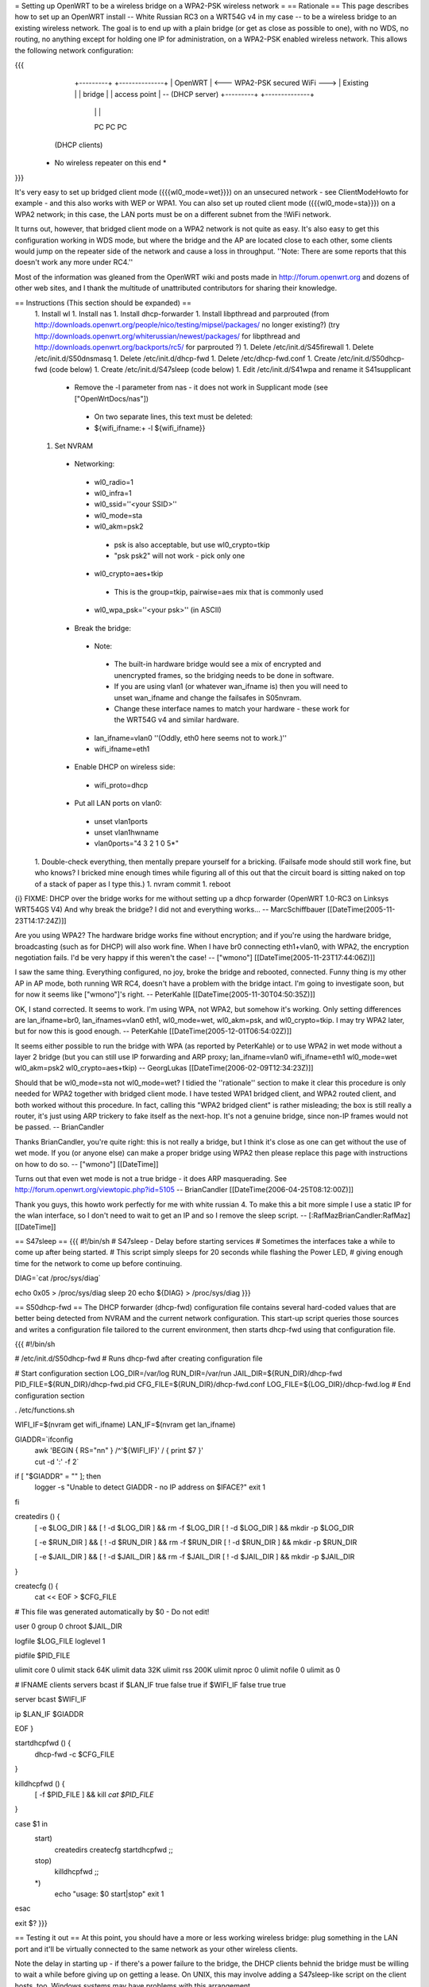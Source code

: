 = Setting up OpenWRT to be a wireless bridge on a WPA2-PSK wireless network =
== Rationale ==
This page describes how to set up an OpenWRT install -- White Russian RC3 on a WRT54G v4 in my case -- to be a wireless bridge to an existing wireless network.  The goal is to end up with a plain bridge (or get as close as possible to one), with no WDS, no routing, no anything except for holding one IP for administration, on a WPA2-PSK enabled wireless network.  This allows the following network configuration:

{{{
    +---------+                                   +--------------+
    | OpenWRT |  <--- WPA2-PSK secured WiFi --->  | Existing     |
    | bridge  |                                   | access point | -- (DHCP server)
    +---------+                                   +--------------+
     |   |   |
     PC  PC  PC

   (DHCP clients)

  * No wireless repeater on this end *
}}}

It's very easy to set up bridged client mode ({{{wl0_mode=wet}}}) on an unsecured network - see ClientModeHowto for example - and this also works with WEP or WPA1. You can also set up routed client mode ({{{wl0_mode=sta}}}) on a WPA2 network; in this case, the LAN ports must be on a different subnet from the !WiFi network.

It turns out, however, that bridged client mode on a WPA2 network is not quite as easy.  It's also easy to get this configuration working in WDS mode, but where the bridge and the AP are located close to each other, some clients would jump on the repeater side of the network and cause a loss in throughput. ''Note: There are some reports that this doesn't work any more under RC4.''

Most of the information was gleaned from the OpenWRT wiki and posts made in http://forum.openwrt.org and dozens of other web sites, and I thank the multitude of unattributed contributors for sharing their knowledge.

== Instructions (This section should be expanded) ==
 1. Install wl
 1. Install nas
 1. Install dhcp-forwarder
 1. Install libpthread and parprouted (from http://downloads.openwrt.org/people/nico/testing/mipsel/packages/ no longer existing?) (try http://downloads.openwrt.org/whiterussian/newest/packages/ for libpthread and http://downloads.openwrt.org/backports/rc5/ for parprouted ?)
 1. Delete /etc/init.d/S45firewall
 1. Delete /etc/init.d/S50dnsmasq
 1. Delete /etc/init.d/dhcp-fwd
 1. Delete /etc/dhcp-fwd.conf
 1. Create /etc/init.d/S50dhcp-fwd (code below)
 1. Create /etc/init.d/S47sleep (code below)
 1. Edit /etc/init.d/S41wpa and rename it S41supplicant
  * Remove the -l parameter from nas - it does not work in Supplicant mode (see ["OpenWrtDocs/nas"])
   * On two separate lines, this text must be deleted:
   * ${wifi_ifname:+ -l ${wifi_ifname}}
 1. Set NVRAM
  * Networking:
   * wl0_radio=1
   * wl0_infra=1
   * wl0_ssid=''<your SSID>''
   * wl0_mode=sta
   * wl0_akm=psk2
    * psk is also acceptable, but use wl0_crypto=tkip
    * "psk psk2" will not work - pick only one
   * wl0_crypto=aes+tkip
    * This is the group=tkip, pairwise=aes mix that is commonly used
   * wl0_wpa_psk=''<your psk>'' (in ASCII)
  * Break the bridge:
   * Note:
    * The built-in hardware bridge would see a mix of encrypted and unencrypted frames, so the bridging needs to be done in software.
    * If you are using vlan1 (or whatever wan_ifname is) then you will need to unset wan_ifname and change the failsafes in S05nvram.
    * Change these interface names to match your hardware - these work for the WRT54G v4 and similar hardware.
   * lan_ifname=vlan0 ''(Oddly, eth0 here seems not to work.)''
   * wifi_ifname=eth1
  * Enable DHCP on wireless side:
   * wifi_proto=dhcp
  * Put all LAN ports on vlan0:
   * unset vlan1ports
   * unset vlan1hwname
   * vlan0ports="4 3 2 1 0 5*"
 1. Double-check everything, then mentally prepare yourself for a bricking.  (Failsafe mode should still work fine, but who knows?  I bricked mine enough times while figuring all of this out that the circuit board is sitting naked on top of a stack of paper as I type this.)
 1. nvram commit
 1. reboot

{i} FIXME: DHCP over the bridge works for me without setting up a dhcp forwarder (OpenWRT 1.0-RC3 on Linksys WRT54GS V4) And why break the bridge? I did not and everything works... -- MarcSchiffbauer [[DateTime(2005-11-23T14:17:24Z)]]

Are you using WPA2?  The hardware bridge works fine without encryption; and if you're using the hardware bridge, broadcasting (such as for DHCP) will also work fine.  When I have br0 connecting eth1+vlan0, with WPA2, the encryption negotiation fails.  I'd be very happy if this weren't the case! -- ["wmono"] [[DateTime(2005-11-23T17:44:06Z)]]

I saw the same thing. Everything configured, no joy, broke the bridge and rebooted, connected. Funny thing is my other AP in AP mode, both running WR RC4, doesn't have a problem with the bridge intact. I'm going to investigate soon, but for now it seems like ["wmono"]'s right. -- PeterKahle [[DateTime(2005-11-30T04:50:35Z)]]

OK, I stand corrected. It seems to work. I'm using WPA, not WPA2, but somehow it's working. Only setting differences are lan_ifname=br0, lan_ifnames=vlan0 eth1, wl0_mode=wet, wl0_akm=psk, and wl0_crypto=tkip. I may try WPA2 later, but for now this is good enough. -- PeterKahle [[DateTime(2005-12-01T06:54:02Z)]]

It seems either possible to run the bridge with WPA (as reported by PeterKahle) or to use WPA2 in wet mode without a layer 2 bridge (but you can still use IP forwarding and ARP proxy; lan_ifname=vlan0 wifi_ifname=eth1 wl0_mode=wet wl0_akm=psk2 wl0_crypto=aes+tkip) -- GeorgLukas [[DateTime(2006-02-09T12:34:23Z)]]

Should that be wl0_mode=sta not wl0_mode=wet? I tidied the ''rationale'' section to make it clear this procedure is only needed for WPA2 together with bridged client mode. I have tested WPA1 bridged client, and WPA2 routed client, and both worked without this procedure. In fact, calling this "WPA2 bridged client" is rather misleading; the box is still really a router, it's just using ARP trickery to fake itself as the next-hop. It's not a genuine bridge, since non-IP frames would not be passed. -- BrianCandler

Thanks BrianCandler, you're quite right: this is not really a bridge, but I think it's close as one can get without the use of wet mode.  If you (or anyone else) can make a proper bridge using WPA2 then please replace this page with instructions on how to do so. -- ["wmono"] [[DateTime]]

Turns out that even wet mode is not a true bridge - it does ARP masquerading. See  http://forum.openwrt.org/viewtopic.php?id=5105 -- BrianCandler [[DateTime(2006-04-25T08:12:00Z)]]

Thank you guys, this howto work perfectly for me with white russian 4. To make this a bit more simple I use a static IP for the wlan interface, so I don't need to wait to get an IP and so I remove the sleep script. -- [:RafMazBrianCandler:RafMaz] [[DateTime]]

== S47sleep ==
{{{
#!/bin/sh
# S47sleep - Delay before starting services
# Sometimes the interfaces take a while to come up after being started.
# This script simply sleeps for 20 seconds while flashing the Power LED,
# giving enough time for the network to come up before continuing.

DIAG=`cat /proc/sys/diag`

echo 0x05 > /proc/sys/diag
sleep 20
echo ${DIAG} > /proc/sys/diag
}}}

== S50dhcp-fwd ==
The DHCP forwarder (dhcp-fwd) configuration file contains several hard-coded values that are better being detected from NVRAM and the current network configuration.  This start-up script queries those sources and writes a configuration file tailored to the current environment, then starts dhcp-fwd using that configuration file.

{{{
#!/bin/sh

# /etc/init.d/S50dhcp-fwd
# Runs dhcp-fwd after creating configuration file

# Start configuration section
LOG_DIR=/var/log
RUN_DIR=/var/run
JAIL_DIR=${RUN_DIR}/dhcp-fwd
PID_FILE=${RUN_DIR}/dhcp-fwd.pid
CFG_FILE=${RUN_DIR}/dhcp-fwd.conf
LOG_FILE=${LOG_DIR}/dhcp-fwd.log
# End configuration section

. /etc/functions.sh

WIFI_IF=$(nvram get wifi_ifname)
LAN_IF=$(nvram get lan_ifname)

GIADDR=`ifconfig \
        | awk 'BEGIN { RS="\n\n" } /^'${WIFI_IF}' / { print $7 }' \
        | cut -d ':' -f 2`

if [ "$GIADDR" = "" ]; then
        logger -s "Unable to detect GIADDR - no IP address on $IFACE?"
        exit 1
fi


createdirs () {
        [ -e $LOG_DIR ] && [ ! -d $LOG_DIR ] && rm -f $LOG_DIR
        [ ! -d $LOG_DIR ] && mkdir -p $LOG_DIR

        [ -e $RUN_DIR ] && [ ! -d $RUN_DIR ] && rm -f $RUN_DIR
        [ ! -d $RUN_DIR ] && mkdir -p $RUN_DIR

        [ -e $JAIL_DIR ] && [ ! -d $JAIL_DIR ] && rm -f $JAIL_DIR
        [ ! -d $JAIL_DIR ] && mkdir -p $JAIL_DIR
}

createcfg () {
        cat << EOF > $CFG_FILE
# This file was generated automatically by $0 - Do not edit!

user            0
group           0
chroot          $JAIL_DIR

logfile         $LOG_FILE
loglevel        1

pidfile         $PID_FILE

ulimit core     0
ulimit stack    64K
ulimit data     32K
ulimit rss      200K
ulimit nproc    0
ulimit nofile   0
ulimit as       0

#       IFNAME  clients servers bcast
if      $LAN_IF true    false   true
if      $WIFI_IF        false   true    true

server bcast $WIFI_IF

ip $LAN_IF $GIADDR

EOF
}

startdhcpfwd () {
        dhcp-fwd -c $CFG_FILE
}

killdhcpfwd () {
        [ -f $PID_FILE ] && kill `cat $PID_FILE`
}


case $1 in
        start)
                createdirs
                createcfg
                startdhcpfwd
                ;;
        stop)
                killdhcpfwd
                ;;
        *)
                echo "usage: $0 start|stop"
                exit 1
esac

exit $?
}}}

== Testing it out ==
At this point, you should have a more or less working wireless bridge: plug something in the LAN port and it'll be virtually connected to the same network as your other wireless clients.

Note the delay in starting up - if there's a power failure to the bridge, the DHCP clients behnid the bridge must be willing to wait a while before giving up on getting a lease.  On UNIX, this may involve adding a S47sleep-like script on the client hosts, too.  Windows systems may have problems with this arrangement.

As noted in the parprouted documentation, broadcasting will not cross the bridge.  DHCP relaying was added as a special case.  If you have other applications that use broadcast, you'll have to work around those, too.

== Troubleshooting ==
This section needs to be expanded.  If you try this and it doesn't work, please list some things you tried (and why) here for the benefit of future readers.

 * Check that the wireless connection is up:
  1. Set a machine to a static IP address on the same subnet as the lan_ipaddr and ssh in.
  1. Try ''wl assoclist'' to see if the bridge has associated with the AP.  (The AP's MAC address appears if so.)
  1. Try ''wl sta_info <AP MAC address>'' to see how far the connection has gone.
   * ASSOCIATED AUTHENTICATED AUTHORIZED is fully connected on the transport layer.
   * ASSOCIATED AUTHENTICATED probably means the encryption is not correct; double-check the wl0_akm and wl0_crypto and wl0_psk_key variables.
  1. Look at ''iwconfig eth1'' - the Encryption: field should show a key, not "off".

== Confirmation ==
If you follow this how-to, please note here if it worked or didn't work for you!

=== WRT54GL ===
I got this working on a pair of WRT54GLs.  This was my first openWRT hack, so it took a little longer then it should have, but I eventually got it working.  I'm currently using WPA (PSK) +tkip, when I get a chance I'll try enabling aes.  I modified the S50dhcp-fwd command by changing this:

{{{
GIADDR=`ifconfig \
        | awk 'BEGIN { RS="\n\n" } /^'${WIFI_IF}' / { print $7 }' \
        | cut -d ':' -f 2`

if [ "$GIADDR" = "" ]; then
        logger -s "Unable to detect GIADDR - no IP address on $IFACE?"
        exit 1
fi
}}}

to

{{{
getip () {
        GIADDR=`ifconfig ${WIFI_IF} | awk '/inet addr:/ { print $2 }' | cut -d ':' -f 2`
}

DIAG=`cat /proc/sys/diag`
echo 0x05 > /proc/sys/diag
getip

i=1                                                                             
while [ $i -lt 120 ]                                                            
do                                                                              
        if [ x"$GIADDR" != x ];                                                 
        then                                                                    
                break;                                                          
        fi                                                                      
                                                                                
        i = `expr $i + 1`                                                       
        sleep 1                                                                 
        getip                                                                   
done                                                                            

echo ${DIAG} > /proc/sys/diag

if [ x"$GIADDR" = x ];                                                          
then                                                                            
        echo "Error could not determine IP for ${WIFI_IF}" > $CFG_FILE          
        exit 0                                                                  
fi                                                                              
}}}

and dropping the S47sleep script all together.  For this to work, you need to create the following symbolic link:

{{{
ln -s /bin/busybox /bin/expr
}}}

This enables the expr functionality of busybox, which is required to maintain the counter in the script.

This change causes the S50dhcp-fwd script to wait until the wireless network interface has an ip before continuing.  After 120 seconds it gives up and exits.  I found that the S47sleep script did not always wait long enough.

=== WRT54GL (EU model, version 1.1, serial CL7B*) ===

After some screaming and shouting, I also managed to have the same setup on my WRT54GL running White Russian RC5. It was anything but painless, though. Here are some notes for those who wish to avoid some pain:

 1. The first attempt ended in a mess, there were way too many unused and apparently contradictory nvram variables flying around. Since it is considered safe for this model -- which is apparently identical to a WRT54G v4.0 (see http://wiki.openwrt.org/OpenWrtDocs/Hardware/Linksys/WRT54G) -- a "mtd erase nvram" brought things back to zero before the second attempt. After my experience, I would at least recommend a cleanup the "safe way" (see http://wiki.openwrt.org/Faq item 2.7).

 2. It took quite a while to find a setting that would work for WPA/WPA2 authentication. WEP always worked without any problems, but it seemed impossible to set up WPA PSK authentication. Although everything looked fine, the encryption key simply never got set (see above for the troubleshooting on encryption). Some attempts brought error messages that looked obscure, but did not help  much. The short version is: I '''seriously''' recommend to systematically try all combinations before changing the other settings substantially. In my case the only combination that works is WPA2-PSK with AES. Here is the nvram dump of the wireless settings for your reference:

  {{{
wifi_dns=192.168.1.1
wifi_gateway=192.168.1.1
wifi_ifname=eth1
wifi_ipaddr=192.168.1.2
wifi_netmask=255.255.255.0
wifi_proto=static
wl0_akm=psk2
wl0_crypto=aes
wl0_ifname=eth1
wl0_infra=1
wl0_mode=sta
wl0_radio=1
wl0_ssid=<my essid>
wl0_wpa_psk=<my ASCII psk>
  }}}

 3. I also made the same modifications you can see in the WRT54GL experience report, and much for the same reasons. They seemed to improve the situation.

 4. Final caveat: the parprouted configuration in /etc/default/parprouted needed some tweaking to get its information from nvram instead of expecting it in environment variables. Otherwise it won't start.

Here is where it leaves the Bridge HOWTO, I guess, but I'll still share the last point:

 5. Ultimately I decided that I did not feel comfortable with the ARP fiddling. I saw some strange network hickups and bandwidth problems. So I ended up removing the parprouted and dhcp-forwarder, configuring the device as a router between two subnets in 192.168.*.* and setting up dnsmasq for DHCP serving and DNS caching. This now works stable and fast as far as current experience goes.

== Appendix: Sample NVRAM configuration ==
{{{
root@OpenWRT:~# nvram show | sort
...
lan_ifname=vlan0
lan_ifnames=vlan0 eth1 eth2       # This is set by S05nvram and is not needed
lan_ipaddr=192.168.1.1            # This value doesn't matter
lan_netmask=255.255.255.0
lan_proto=static
...
vlan0hwname=et0
vlan0ports=4 3 2 1 0 5*
...
wifi_ifname=eth1
wifi_proto=dhcp
...
wl0_akm=psk2
wl0_crypto=aes+tkip
wl0_ifname=eth1
wl0_infra=1
wl0_mode=sta
wl0_radio=1
wl0_ssid=<<SSID>>
wl0_wpa_psk=<<PSK>>
...
}}}

